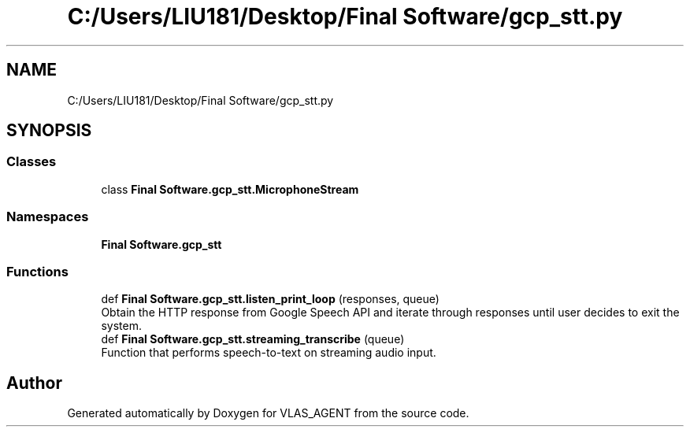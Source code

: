 .TH "C:/Users/LIU181/Desktop/Final Software/gcp_stt.py" 3 "Fri Feb 22 2019" "VLAS_AGENT" \" -*- nroff -*-
.ad l
.nh
.SH NAME
C:/Users/LIU181/Desktop/Final Software/gcp_stt.py
.SH SYNOPSIS
.br
.PP
.SS "Classes"

.in +1c
.ti -1c
.RI "class \fBFinal Software\&.gcp_stt\&.MicrophoneStream\fP"
.br
.in -1c
.SS "Namespaces"

.in +1c
.ti -1c
.RI " \fBFinal Software\&.gcp_stt\fP"
.br
.in -1c
.SS "Functions"

.in +1c
.ti -1c
.RI "def \fBFinal Software\&.gcp_stt\&.listen_print_loop\fP (responses, queue)"
.br
.RI "Obtain the HTTP response from Google Speech API and iterate through responses until user decides to exit the system\&. "
.ti -1c
.RI "def \fBFinal Software\&.gcp_stt\&.streaming_transcribe\fP (queue)"
.br
.RI "Function that performs speech-to-text on streaming audio input\&. "
.in -1c
.SH "Author"
.PP 
Generated automatically by Doxygen for VLAS_AGENT from the source code\&.
